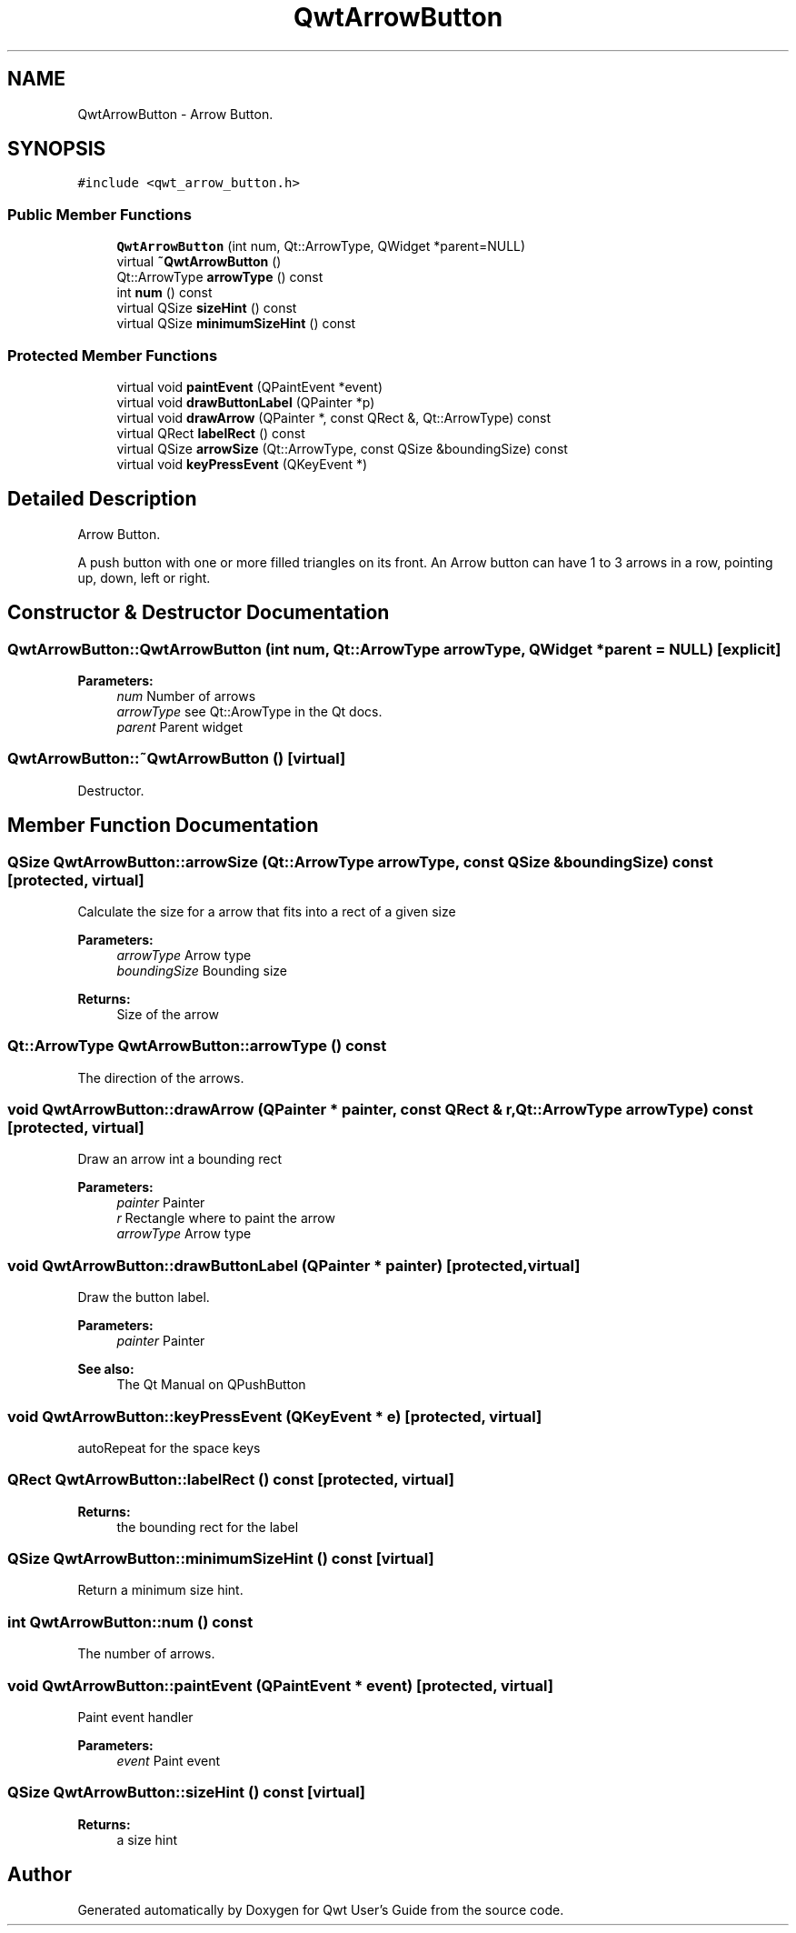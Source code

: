 .TH "QwtArrowButton" 3 "22 Mar 2009" "Qwt User's Guide" \" -*- nroff -*-
.ad l
.nh
.SH NAME
QwtArrowButton \- Arrow Button.  

.PP
.SH SYNOPSIS
.br
.PP
\fC#include <qwt_arrow_button.h>\fP
.PP
.SS "Public Member Functions"

.in +1c
.ti -1c
.RI "\fBQwtArrowButton\fP (int num, Qt::ArrowType, QWidget *parent=NULL)"
.br
.ti -1c
.RI "virtual \fB~QwtArrowButton\fP ()"
.br
.ti -1c
.RI "Qt::ArrowType \fBarrowType\fP () const "
.br
.ti -1c
.RI "int \fBnum\fP () const "
.br
.ti -1c
.RI "virtual QSize \fBsizeHint\fP () const "
.br
.ti -1c
.RI "virtual QSize \fBminimumSizeHint\fP () const "
.br
.in -1c
.SS "Protected Member Functions"

.in +1c
.ti -1c
.RI "virtual void \fBpaintEvent\fP (QPaintEvent *event)"
.br
.ti -1c
.RI "virtual void \fBdrawButtonLabel\fP (QPainter *p)"
.br
.ti -1c
.RI "virtual void \fBdrawArrow\fP (QPainter *, const QRect &, Qt::ArrowType) const "
.br
.ti -1c
.RI "virtual QRect \fBlabelRect\fP () const "
.br
.ti -1c
.RI "virtual QSize \fBarrowSize\fP (Qt::ArrowType, const QSize &boundingSize) const "
.br
.ti -1c
.RI "virtual void \fBkeyPressEvent\fP (QKeyEvent *)"
.br
.in -1c
.SH "Detailed Description"
.PP 
Arrow Button. 

A push button with one or more filled triangles on its front. An Arrow button can have 1 to 3 arrows in a row, pointing up, down, left or right. 
.SH "Constructor & Destructor Documentation"
.PP 
.SS "QwtArrowButton::QwtArrowButton (int num, Qt::ArrowType arrowType, QWidget * parent = \fCNULL\fP)\fC [explicit]\fP"
.PP
\fBParameters:\fP
.RS 4
\fInum\fP Number of arrows 
.br
\fIarrowType\fP see Qt::ArowType in the Qt docs. 
.br
\fIparent\fP Parent widget 
.RE
.PP

.SS "QwtArrowButton::~QwtArrowButton ()\fC [virtual]\fP"
.PP
Destructor. 
.PP
.SH "Member Function Documentation"
.PP 
.SS "QSize QwtArrowButton::arrowSize (Qt::ArrowType arrowType, const QSize & boundingSize) const\fC [protected, virtual]\fP"
.PP
Calculate the size for a arrow that fits into a rect of a given size
.PP
\fBParameters:\fP
.RS 4
\fIarrowType\fP Arrow type 
.br
\fIboundingSize\fP Bounding size 
.RE
.PP
\fBReturns:\fP
.RS 4
Size of the arrow 
.RE
.PP

.SS "Qt::ArrowType QwtArrowButton::arrowType () const"
.PP
The direction of the arrows. 
.PP
.SS "void QwtArrowButton::drawArrow (QPainter * painter, const QRect & r, Qt::ArrowType arrowType) const\fC [protected, virtual]\fP"
.PP
Draw an arrow int a bounding rect
.PP
\fBParameters:\fP
.RS 4
\fIpainter\fP Painter 
.br
\fIr\fP Rectangle where to paint the arrow 
.br
\fIarrowType\fP Arrow type 
.RE
.PP

.SS "void QwtArrowButton::drawButtonLabel (QPainter * painter)\fC [protected, virtual]\fP"
.PP
Draw the button label. 
.PP
\fBParameters:\fP
.RS 4
\fIpainter\fP Painter 
.RE
.PP
\fBSee also:\fP
.RS 4
The Qt Manual on QPushButton 
.RE
.PP

.SS "void QwtArrowButton::keyPressEvent (QKeyEvent * e)\fC [protected, virtual]\fP"
.PP
autoRepeat for the space keys 
.PP
.SS "QRect QwtArrowButton::labelRect () const\fC [protected, virtual]\fP"
.PP
\fBReturns:\fP
.RS 4
the bounding rect for the label 
.RE
.PP

.SS "QSize QwtArrowButton::minimumSizeHint () const\fC [virtual]\fP"
.PP
Return a minimum size hint. 
.PP
.SS "int QwtArrowButton::num () const"
.PP
The number of arrows. 
.PP
.SS "void QwtArrowButton::paintEvent (QPaintEvent * event)\fC [protected, virtual]\fP"
.PP
Paint event handler 
.PP
\fBParameters:\fP
.RS 4
\fIevent\fP Paint event 
.RE
.PP

.SS "QSize QwtArrowButton::sizeHint () const\fC [virtual]\fP"
.PP
\fBReturns:\fP
.RS 4
a size hint 
.RE
.PP


.SH "Author"
.PP 
Generated automatically by Doxygen for Qwt User's Guide from the source code.
